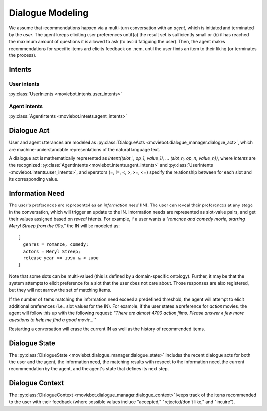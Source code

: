 Dialogue Modeling
=================

We assume that recommendations happen via a multi-turn conversation with an *agent*, which is initiated and terminated by the *user*.
The agent keeps eliciting user preferences until (a) the result set is sufficiently small or (b) it has reached the maximum amount of questions it is allowed to ask (to avoid fatiguing the user). Then, the agent makes recommendations for specific items and elicits feedback on them, until the user finds an item to their liking (or terminates the process).

Intents
-------

User intents
"""""""""""""

:py:class:`UserIntents <moviebot.intents.user_intents>`

+------------------------+------------+
| Intent   | Description   |
+========================+============+
| Reveal   | The user wants to reveal a preference.   | 
+------------------------+------------+
| Inquire  | Once the agent has recommended an item, the user can ask further details about it.        | 
+------------------------+------------+
| Remove preference  | The user wants to remove any previously stated preference.        | 
+------------------------+------------+
| Reject  | The user either has already seen/consumed the recommended item or does not like it.        | 
+------------------------+------------+
| Accept  | The user accepts (likes) the recommendation. This will determine the success of the system as being able to find a recommendation the user liked.        | 
+------------------------+------------+
| Continue recommendation  | If the user likes a recommendation, they can either restart, quit or continue the process to get a similar recommendation.        | 
+------------------------+------------+
| Restart  | The user wants to restart the recommendation process.        | 
+------------------------+------------+
| Acknowledge  | Acknowledge the agent's question where required.        | 
+------------------------+------------+
| Deny  | Negate the agent's question where required.        | 
+------------------------+------------+
| Hi  | When the user initiates the conversation, they start with a formal hi/hello or reveal preferences.        | 
+------------------------+------------+
| Bye  | End the conversation by sending a bye message or an exit command.        | 
+------------------------+------------+

Agent intents
"""""""""""""

:py:class:`AgentIntents <moviebot.intents.agent_intents>`

+------------------------+------------+
| Intent   | Description   |
+========================+============+
| Elicit   | Ask the user to describe their preferences.   | 
+------------------------+------------+
| Recommend  | Based on the user's preferences, make a recommendation.        | 
+------------------------+------------+
| No results  | The database does not contain any items matching the user's preferences.        | 
+------------------------+------------+
|  Count results | The number of items matching the user's preferences is larger than a maximum limit. This will be followed by an elicit intent.        | 
+------------------------+------------+
| Inform  | If the user inquires about the recommended item, the agent provides the relevant information.        | 
+------------------------+------------+
| Continue recommendation  | If the user likes a recommendation, they can either restart, quit or continue the process to get a similar recommendation.        | 
+------------------------+------------+
| Restart  | The user wants to restart the recommendation process.        | 
+------------------------+------------+
| Acknowledge  | Acknowledge the user's query where required.        | 
+------------------------+------------+
| Can't help  | The agent does not understand the user's query or is not able to respond properly based on the current dialogue state.        | 
+------------------------+------------+
| Welcome  | Start the conversation by giving a short introduction.        | 
+------------------------+------------+
| Bye  | End the conversation.        | 
+------------------------+------------+

Dialogue Act
------------

User and agent utterances are modeled as :py:class:`DialogueActs <moviebot.dialogue_manager.dialogue_act>`, which are machine-understandable representations of the natural language text.

A dialogue act is mathematically represented as *intent((slot_1, op_1, value_1), ... (slot_n, op_n, value_n))*, where *intents* are the recognized :py:class:`AgentIntents <moviebot.intents.agent_intents>` and :py:class:`UserIntents <moviebot.intents.user_intents>`, and operators (=, !=, <, >, >=, <=) specify the relationship between for each slot and its corresponding value.


Information Need
----------------

The user's preferences are represented as an *information need* (IN). The user can reveal their preferences at any stage in the conversation, which will trigger an update to the IN.
Information needs are represented as slot-value pairs, and get their values assigned based on *reveal* intents. For example, if a user wants a *"romance and comedy movie, starring Meryl Streep from the 90s,"* the IN will be modeled as::

    [
      genres = romance, comedy;
      actors = Meryl Streep;
      release year >= 1990 & < 2000
    ]

Note that some slots can be multi-valued (this is defined by a domain-specific ontology).
Further, it may be that the system attempts to elicit preference for a slot that the user does not care about. Those responses are also registered, but they will not narrow the set of matching items.

If the number of items matching the information need exceed a predefined threshold, the agent will attempt to elicit additional preferences (i.e., slot values for the IN). For example, if the user states a preference for *action* movies, the agent will follow this up with the following request: *"There are almost 4700 action films. Please answer a few more questions to help me find a good movie...''*

Restarting a conversation will erase the current IN as well as the history of recommended items.


Dialogue State
--------------

The :py:class:`DialogueState <moviebot.dialogue_manager.dialogue_state>` includes the recent dialogue acts for both the user and the agent, the information need, the matching results with respect to the information need, the current recommendation by the agent, and the agent's state that defines its next step.


Dialogue Context
----------------

The :py:class:`DialogueContext <moviebot.dialogue_manager.dialogue_context>` keeps track of the items recommended to the user with their feedback (where possible values include "accepted," "rejected/don't like," and "inquire").
